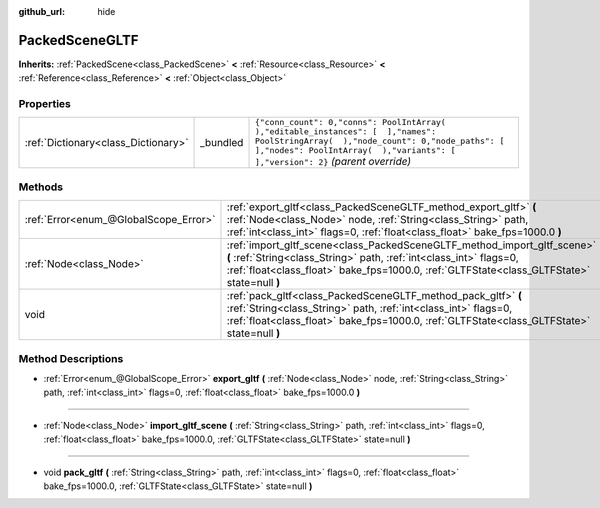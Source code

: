 :github_url: hide

.. Generated automatically by doc/tools/makerst.py in Godot's source tree.
.. DO NOT EDIT THIS FILE, but the PackedSceneGLTF.xml source instead.
.. The source is found in doc/classes or modules/<name>/doc_classes.

.. _class_PackedSceneGLTF:

PackedSceneGLTF
===============

**Inherits:** :ref:`PackedScene<class_PackedScene>` **<** :ref:`Resource<class_Resource>` **<** :ref:`Reference<class_Reference>` **<** :ref:`Object<class_Object>`



Properties
----------

+-------------------------------------+----------+------------------------------------------------------------------------------------------------------------------------------------------------------------------------------------------------------------------------+
| :ref:`Dictionary<class_Dictionary>` | _bundled | ``{"conn_count": 0,"conns": PoolIntArray(  ),"editable_instances": [  ],"names": PoolStringArray(  ),"node_count": 0,"node_paths": [  ],"nodes": PoolIntArray(  ),"variants": [  ],"version": 2}`` *(parent override)* |
+-------------------------------------+----------+------------------------------------------------------------------------------------------------------------------------------------------------------------------------------------------------------------------------+

Methods
-------

+---------------------------------------+-----------------------------------------------------------------------------------------------------------------------------------------------------------------------------------------------------------------------------------------------+
| :ref:`Error<enum_@GlobalScope_Error>` | :ref:`export_gltf<class_PackedSceneGLTF_method_export_gltf>` **(** :ref:`Node<class_Node>` node, :ref:`String<class_String>` path, :ref:`int<class_int>` flags=0, :ref:`float<class_float>` bake_fps=1000.0 **)**                             |
+---------------------------------------+-----------------------------------------------------------------------------------------------------------------------------------------------------------------------------------------------------------------------------------------------+
| :ref:`Node<class_Node>`               | :ref:`import_gltf_scene<class_PackedSceneGLTF_method_import_gltf_scene>` **(** :ref:`String<class_String>` path, :ref:`int<class_int>` flags=0, :ref:`float<class_float>` bake_fps=1000.0, :ref:`GLTFState<class_GLTFState>` state=null **)** |
+---------------------------------------+-----------------------------------------------------------------------------------------------------------------------------------------------------------------------------------------------------------------------------------------------+
| void                                  | :ref:`pack_gltf<class_PackedSceneGLTF_method_pack_gltf>` **(** :ref:`String<class_String>` path, :ref:`int<class_int>` flags=0, :ref:`float<class_float>` bake_fps=1000.0, :ref:`GLTFState<class_GLTFState>` state=null **)**                 |
+---------------------------------------+-----------------------------------------------------------------------------------------------------------------------------------------------------------------------------------------------------------------------------------------------+

Method Descriptions
-------------------

.. _class_PackedSceneGLTF_method_export_gltf:

- :ref:`Error<enum_@GlobalScope_Error>` **export_gltf** **(** :ref:`Node<class_Node>` node, :ref:`String<class_String>` path, :ref:`int<class_int>` flags=0, :ref:`float<class_float>` bake_fps=1000.0 **)**

----

.. _class_PackedSceneGLTF_method_import_gltf_scene:

- :ref:`Node<class_Node>` **import_gltf_scene** **(** :ref:`String<class_String>` path, :ref:`int<class_int>` flags=0, :ref:`float<class_float>` bake_fps=1000.0, :ref:`GLTFState<class_GLTFState>` state=null **)**

----

.. _class_PackedSceneGLTF_method_pack_gltf:

- void **pack_gltf** **(** :ref:`String<class_String>` path, :ref:`int<class_int>` flags=0, :ref:`float<class_float>` bake_fps=1000.0, :ref:`GLTFState<class_GLTFState>` state=null **)**

.. |virtual| replace:: :abbr:`virtual (This method should typically be overridden by the user to have any effect.)`
.. |const| replace:: :abbr:`const (This method has no side effects. It doesn't modify any of the instance's member variables.)`
.. |vararg| replace:: :abbr:`vararg (This method accepts any number of arguments after the ones described here.)`
